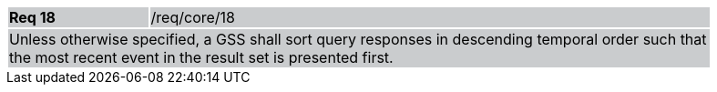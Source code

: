 [width="90%",cols="20%,80%"]
|===
|*Req 18* {set:cellbgcolor:#CACCCE}|/req/core/18
2+|Unless otherwise specified, a GSS shall sort query responses in descending temporal order such that the most recent event in the result set is presented first.
|===
